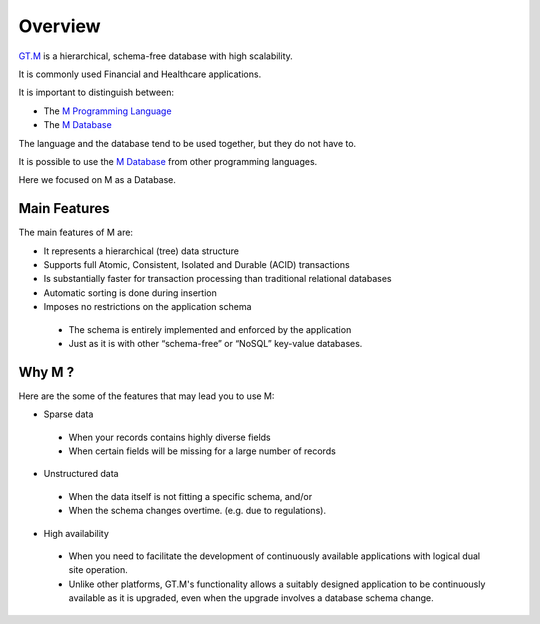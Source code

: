 Overview
========

.. image:: ../../images/GTMLogo.jpg
   :scale: 200 %

`GT.M`_ is a hierarchical, schema-free database with high scalability.

It is commonly used Financial and Healthcare applications.

It is important to distinguish between:

* The `M Programming Language`_
* The `M Database`_

The language and the database tend to be used together, but they do not have
to.

It is possible to use the `M Database`_ from other programming languages.

Here we focused on M as a Database.

Main Features
-------------

The main features of M are:

* It represents a hierarchical (tree) data structure
* Supports full Atomic, Consistent, Isolated and Durable (ACID) transactions
* Is substantially faster for transaction processing than traditional relational databases
* Automatic sorting is done during insertion
* Imposes no restrictions on the application schema

 * The schema is entirely implemented and enforced by the application
 * Just as it is with other “schema-free” or “NoSQL” key-value databases.


Why M ?
-----------

Here are the some of the features that may lead you to use M:

* Sparse data

 * When your records contains highly diverse fields
 * When certain fields will be missing for a large number of records

* Unstructured data

 * When the data itself is not fitting a specific schema, and/or
 * When the schema changes overtime. (e.g. due to regulations).

* High availability

 * When you need to facilitate the development of continuously available applications with logical dual site operation.
 * Unlike other platforms, GT.M's functionality allows a suitably designed application to be continuously available as it is upgraded, even when the upgrade involves a database schema change.

.. _GT.M: http://www.fisglobal.com/products-technologyplatforms-gtm-productoverview
.. _M Programming Language: https://www.opensourcesoftwarepractice.org/M-Tutorial/
.. _M Database: http://www.fisglobal.com/products-technologyplatforms-gtm
